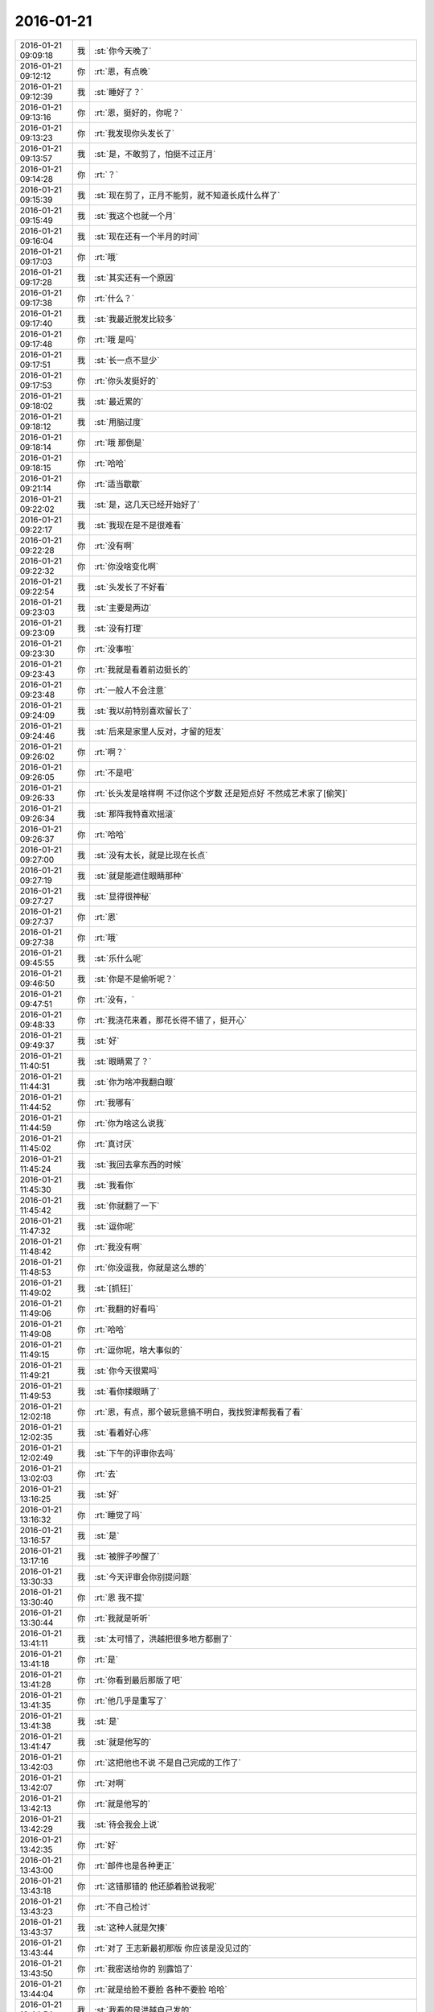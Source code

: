 2016-01-21
-------------

.. csv-table::
   :widths: 25, 1, 60

   2016-01-21 09:09:18,我,:st:`你今天晚了`
   2016-01-21 09:12:12,你,:rt:`恩，有点晚`
   2016-01-21 09:12:39,我,:st:`睡好了？`
   2016-01-21 09:13:16,你,:rt:`恩，挺好的，你呢？`
   2016-01-21 09:13:23,你,:rt:`我发现你头发长了`
   2016-01-21 09:13:57,我,:st:`是，不敢剪了，怕挺不过正月`
   2016-01-21 09:14:28,你,:rt:`？`
   2016-01-21 09:15:39,我,:st:`现在剪了，正月不能剪，就不知道长成什么样了`
   2016-01-21 09:15:49,我,:st:`我这个也就一个月`
   2016-01-21 09:16:04,我,:st:`现在还有一个半月的时间`
   2016-01-21 09:17:03,你,:rt:`哦`
   2016-01-21 09:17:28,我,:st:`其实还有一个原因`
   2016-01-21 09:17:38,你,:rt:`什么？`
   2016-01-21 09:17:40,我,:st:`我最近脱发比较多`
   2016-01-21 09:17:48,你,:rt:`哦 是吗`
   2016-01-21 09:17:51,我,:st:`长一点不显少`
   2016-01-21 09:17:53,你,:rt:`你头发挺好的`
   2016-01-21 09:18:02,我,:st:`最近累的`
   2016-01-21 09:18:12,我,:st:`用脑过度`
   2016-01-21 09:18:14,你,:rt:`哦 那倒是`
   2016-01-21 09:18:15,你,:rt:`哈哈`
   2016-01-21 09:21:14,你,:rt:`适当歇歇`
   2016-01-21 09:22:02,我,:st:`是，这几天已经开始好了`
   2016-01-21 09:22:17,我,:st:`我现在是不是很难看`
   2016-01-21 09:22:28,你,:rt:`没有啊`
   2016-01-21 09:22:32,你,:rt:`你没啥变化啊`
   2016-01-21 09:22:54,我,:st:`头发长了不好看`
   2016-01-21 09:23:03,我,:st:`主要是两边`
   2016-01-21 09:23:09,我,:st:`没有打理`
   2016-01-21 09:23:30,你,:rt:`没事啦`
   2016-01-21 09:23:43,你,:rt:`我就是看着前边挺长的`
   2016-01-21 09:23:48,你,:rt:`一般人不会注意`
   2016-01-21 09:24:09,我,:st:`我以前特别喜欢留长了`
   2016-01-21 09:24:46,我,:st:`后来是家里人反对，才留的短发`
   2016-01-21 09:26:02,你,:rt:`啊？`
   2016-01-21 09:26:05,你,:rt:`不是吧`
   2016-01-21 09:26:33,你,:rt:`长头发是啥样啊 不过你这个岁数 还是短点好 不然成艺术家了[偷笑]`
   2016-01-21 09:26:34,我,:st:`那阵我特喜欢摇滚`
   2016-01-21 09:26:37,你,:rt:`哈哈`
   2016-01-21 09:27:00,我,:st:`没有太长，就是比现在长点`
   2016-01-21 09:27:19,我,:st:`就是能遮住眼睛那种`
   2016-01-21 09:27:27,我,:st:`显得很神秘`
   2016-01-21 09:27:37,你,:rt:`恩`
   2016-01-21 09:27:38,你,:rt:`哦`
   2016-01-21 09:45:55,我,:st:`乐什么呢`
   2016-01-21 09:46:50,我,:st:`你是不是偷听呢？`
   2016-01-21 09:47:51,你,:rt:`没有，`
   2016-01-21 09:48:33,你,:rt:`我浇花来着，那花长得不错了，挺开心`
   2016-01-21 09:49:37,我,:st:`好`
   2016-01-21 11:40:51,我,:st:`眼睛累了？`
   2016-01-21 11:44:31,我,:st:`你为啥冲我翻白眼`
   2016-01-21 11:44:52,你,:rt:`我哪有`
   2016-01-21 11:44:59,你,:rt:`你为啥这么说我`
   2016-01-21 11:45:02,你,:rt:`真讨厌`
   2016-01-21 11:45:24,我,:st:`我回去拿东西的时候`
   2016-01-21 11:45:30,我,:st:`我看你`
   2016-01-21 11:45:42,我,:st:`你就翻了一下`
   2016-01-21 11:47:32,我,:st:`逗你呢`
   2016-01-21 11:48:42,你,:rt:`我没有啊`
   2016-01-21 11:48:53,你,:rt:`你没逗我，你就是这么想的`
   2016-01-21 11:49:02,我,:st:`[抓狂]`
   2016-01-21 11:49:06,你,:rt:`我翻的好看吗`
   2016-01-21 11:49:08,你,:rt:`哈哈`
   2016-01-21 11:49:15,你,:rt:`逗你呢，啥大事似的`
   2016-01-21 11:49:21,我,:st:`你今天很累吗`
   2016-01-21 11:49:53,我,:st:`看你揉眼睛了`
   2016-01-21 12:02:18,你,:rt:`恩，有点，那个破玩意搞不明白，我找贺津帮我看了看`
   2016-01-21 12:02:35,我,:st:`看着好心疼`
   2016-01-21 12:02:49,我,:st:`下午的评审你去吗`
   2016-01-21 13:02:03,你,:rt:`去`
   2016-01-21 13:16:25,我,:st:`好`
   2016-01-21 13:16:32,你,:rt:`睡觉了吗`
   2016-01-21 13:16:57,我,:st:`是`
   2016-01-21 13:17:16,我,:st:`被胖子吵醒了`
   2016-01-21 13:30:33,我,:st:`今天评审会你别提问题`
   2016-01-21 13:30:40,你,:rt:`恩 我不提`
   2016-01-21 13:30:44,你,:rt:`我就是听听`
   2016-01-21 13:41:11,我,:st:`太可惜了，洪越把很多地方都删了`
   2016-01-21 13:41:18,你,:rt:`是`
   2016-01-21 13:41:28,你,:rt:`你看到最后那版了吧`
   2016-01-21 13:41:35,你,:rt:`他几乎是重写了`
   2016-01-21 13:41:38,我,:st:`是`
   2016-01-21 13:41:47,我,:st:`就是他写的`
   2016-01-21 13:42:03,你,:rt:`这把他也不说 不是自己完成的工作了`
   2016-01-21 13:42:07,你,:rt:`对啊`
   2016-01-21 13:42:13,你,:rt:`就是他写的`
   2016-01-21 13:42:29,我,:st:`待会我会上说`
   2016-01-21 13:42:35,你,:rt:`好`
   2016-01-21 13:43:00,你,:rt:`邮件也是各种更正`
   2016-01-21 13:43:18,你,:rt:`这错那错的 他还舔着脸说我呢`
   2016-01-21 13:43:23,你,:rt:`不自己检讨`
   2016-01-21 13:43:37,我,:st:`这种人就是欠揍`
   2016-01-21 13:43:44,你,:rt:`对了 王志新最初那版 你应该是没见过的`
   2016-01-21 13:43:50,你,:rt:`我密送给你的 别露馅了`
   2016-01-21 13:44:04,你,:rt:`就是给脸不要脸 各种不要脸 哈哈`
   2016-01-21 13:44:54,我,:st:`我看的是洪越自己发的`
   2016-01-21 13:46:09,你,:rt:`不是啊`
   2016-01-21 13:46:31,你,:rt:`这个就发出来两版  一个王志新自己写的 一个是王洪越改的`
   2016-01-21 13:46:40,你,:rt:`王志新写的是我给你发的`
   2016-01-21 13:48:17,我,:st:`知道了，我看的是洪越刚才发的`
   2016-01-21 13:48:41,我,:st:`耿燕的邮件附件错了，发成用需了`
   2016-01-21 13:48:45,你,:rt:`你是不是看到很多标记的那个`
   2016-01-21 13:48:53,我,:st:`是`
   2016-01-21 13:49:21,你,:rt:`那个就是在王志新的基础上改的 去掉标记就行`
   2016-01-21 13:49:29,我,:st:`我知道`
   2016-01-21 14:30:32,你,:rt:`刚才洪越问王旭去不去呢`
   2016-01-21 14:30:55,我,:st:`不去`
   2016-01-21 14:31:29,你,:rt:`他上次跟我说，server对cli的处理顺序他也不知道，他本来想在评审的时候提出这个问题呢`
   2016-01-21 14:32:51,我,:st:`不保证，我们也不知道`
   2016-01-21 14:37:37,我,:st:`耿燕的味道太冲了，噎死我了`
   2016-01-21 14:39:10,你,:rt:`他那是护手霜`
   2016-01-21 14:39:23,我,:st:`哦`
   2016-01-21 14:39:32,我,:st:`没你的好`
   2016-01-21 14:39:37,你,:rt:`超级呛`
   2016-01-21 14:39:47,我,:st:`快受不了了`
   2016-01-21 14:40:20,你,:rt:`忍着`
   2016-01-21 14:40:37,我,:st:`是`
   2016-01-21 14:41:43,你,:rt:`50是暴露的？`
   2016-01-21 14:42:06,我,:st:`什么暴露`
   2016-01-21 14:43:55,你,:rt:`没什么`
   2016-01-21 14:46:24,你,:rt:`你别这样了，谁让你坐那啊`
   2016-01-21 14:46:59,我,:st:`我鼻子本来就有毛病`
   2016-01-21 14:48:34,我,:st:`不理他们了，他们都不在道上`
   2016-01-21 14:51:10,我,:st:`哈哈，跑偏了`
   2016-01-21 15:09:00,你,:rt:`气死他`
   2016-01-21 15:09:21,我,:st:`是`
   2016-01-21 15:10:45,我,:st:`开始找理由了`
   2016-01-21 15:15:16,你,:rt:`对啊，这把得全改了`
   2016-01-21 15:15:31,我,:st:`是呗`
   2016-01-21 15:15:41,我,:st:`特意找的`
   2016-01-21 15:15:47,我,:st:`累死他`
   2016-01-21 15:18:02,你,:rt:`就是`
   2016-01-21 15:25:43,我,:st:`呛的我咳嗽`
   2016-01-21 15:27:28,我,:st:`找死`
   2016-01-21 15:30:33,你,:rt:`气死他`
   2016-01-21 15:36:45,我,:st:`呛死我了`
   2016-01-21 15:40:34,你,:rt:`那也没办法，我要跟你说过她很味`
   2016-01-21 15:40:42,你,:rt:`去厕所的时候都能闻见，`
   2016-01-21 15:57:45,你,:rt:`气死他俩`
   2016-01-21 15:57:52,你,:rt:`我被拉去演节目了`
   2016-01-21 15:58:01,我,:st:`哦`
   2016-01-21 16:17:49,我,:st:`你回来了`
   2016-01-21 16:17:59,我,:st:`还去吗`
   2016-01-21 16:23:46,你,:rt:`什么？`
   2016-01-21 16:23:51,你,:rt:`还去吗？`
   2016-01-21 16:23:59,我,:st:`演节目`
   2016-01-21 16:24:57,你,:rt:`哦 开会的时候 晁婷让我跟他们演节目去 20多个人的 我就是路人甲`
   2016-01-21 16:25:14,你,:rt:`走台步的 本来我走路就不好看`
   2016-01-21 16:25:41,你,:rt:`主要颜值高 气质好 哈哈`
   2016-01-21 16:25:50,你,:rt:`明天下午三点彩排`
   2016-01-21 16:25:57,我,:st:`对呀，就是漂亮`
   2016-01-21 16:26:20,你,:rt:`刚才测腰围去了`
   2016-01-21 16:26:24,你,:rt:`竟然78？`
   2016-01-21 16:26:37,你,:rt:`他测得有问题`
   2016-01-21 16:26:42,你,:rt:`哪有那么粗啊`
   2016-01-21 16:27:24,我,:st:`哦`
   2016-01-21 16:27:34,我,:st:`衣服太厚了`
   2016-01-21 16:27:44,你,:rt:`今天估计把那俩八字辈的气死了`
   2016-01-21 16:27:52,我,:st:`是`
   2016-01-21 17:01:31,我,:st:`你忙什么呢`
   2016-01-21 17:03:25,你,:rt:`写说明书`
   2016-01-21 17:03:44,我,:st:`好的，哪个的？`
   2016-01-21 17:04:08,你,:rt:`29610的`
   2016-01-21 17:04:12,你,:rt:`企业管理器的`
   2016-01-21 17:04:33,你,:rt:`就跟写一个加载的差不多`
   2016-01-21 17:04:39,我,:st:`好的，你先写吧`
   2016-01-21 17:04:42,你,:rt:`这个内容挺多的`
   2016-01-21 17:04:48,你,:rt:`不过挺有意思`
   2016-01-21 17:04:50,你,:rt:`你呢`
   2016-01-21 17:05:03,我,:st:`暂时没事了，等他们干活呢`
   2016-01-21 17:05:06,你,:rt:`我年会的时候 要走台步去啦`
   2016-01-21 17:05:09,你,:rt:`哈哈 美美的`
   2016-01-21 17:05:11,我,:st:`好呀`
   2016-01-21 17:05:17,你,:rt:`穿漂亮裙子`
   2016-01-21 17:05:18,你,:rt:`哈哈`
   2016-01-21 17:05:21,你,:rt:`好好看啊`
   2016-01-21 17:05:25,你,:rt:`女神发福利`
   2016-01-21 17:05:28,我,:st:`好`
   2016-01-21 17:05:42,我,:st:`等着看你的亮相呢`
   2016-01-21 17:05:51,你,:rt:`肯定不好看`
   2016-01-21 17:06:01,我,:st:`不会的`
   2016-01-21 17:06:05,我,:st:`你那么漂亮`
   2016-01-21 17:06:12,我,:st:`穿什么都好看`
   2016-01-21 17:23:29,我,:st:`你今天几点走？`
   2016-01-21 17:23:49,我,:st:`我今天需要早点回家，看看能不能搭你的车`
   2016-01-21 17:24:18,你,:rt:`你几点走我就几点走`
   2016-01-21 17:24:28,我,:st:`好`
   2016-01-21 18:18:35,你,:rt:`在工位吗？`
   2016-01-21 18:18:40,你,:rt:`几点走？`
   2016-01-21 18:18:59,我,:st:`我在番薯这`
   2016-01-21 18:26:46,你,:rt:`咱们是选择偶遇，还是商量好？`
   2016-01-21 18:27:10,我,:st:`偶遇吧`
   2016-01-21 18:28:33,我,:st:`我收拾东西了`
   2016-01-21 18:38:10,我,:st:`我出来了`
   2016-01-21 18:38:33,你,:rt:`<msg><voicemsg endflag="1" cancelflag="0" forwardflag="0" voiceformat="4" voicelength="6280" length="12670" bufid="938701060478730676" clientmsgid="495196f47d87afee7cd3edcbbf542f54wangxuesong732_1453372706" fromusername="lihui9097" /></msg>`
   2016-01-21 18:38:37,你,:rt:`<msg><voicemsg endflag="1" cancelflag="0" forwardflag="0" voiceformat="4" voicelength="2820" length="5470" bufid="433942970168050069" clientmsgid="495196f47d87afee7cd3edcbbf542f54wangxuesong733_1453372714" fromusername="lihui9097" /></msg>`